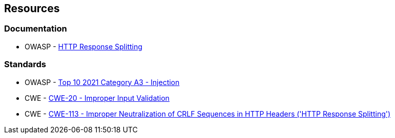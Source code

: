 == Resources

=== Documentation

* OWASP - https://www.owasp.org/index.php/HTTP_Response_Splitting[HTTP Response Splitting]

=== Standards

* OWASP - https://owasp.org/Top10/A03_2021-Injection/[Top 10 2021 Category A3 - Injection]
* CWE - https://cwe.mitre.org/data/definitions/20[CWE-20 - Improper Input Validation]
* CWE - https://cwe.mitre.org/data/definitions/113[CWE-113 - Improper Neutralization of CRLF Sequences in HTTP Headers ('HTTP Response Splitting')]